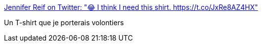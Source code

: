 :jbake-type: post
:jbake-status: published
:jbake-title: Jennifer Reif on Twitter: "😂 I think I need this shirt. https://t.co/JxRe8AZ4HX"
:jbake-tags: humour,stackoverflow,_mois_févr.,_année_2017
:jbake-date: 2017-02-17
:jbake-depth: ../
:jbake-uri: shaarli/1487317032000.adoc
:jbake-source: https://nicolas-delsaux.hd.free.fr/Shaarli?searchterm=https%3A%2F%2Ftwitter.com%2FJMHReif%2Fstatus%2F831865488615546880&searchtags=humour+stackoverflow+_mois_f%C3%A9vr.+_ann%C3%A9e_2017
:jbake-style: shaarli

https://twitter.com/JMHReif/status/831865488615546880[Jennifer Reif on Twitter: "😂 I think I need this shirt. https://t.co/JxRe8AZ4HX"]

Un T-shirt que je porterais volontiers
